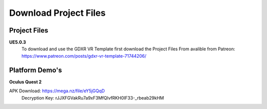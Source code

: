 Download Project Files 
======================

.. _Download:
 
 
Project Files
-------------------------------

**UE5.0.3**
 To download and use the GDXR VR Template first download the Project Files From avalible from Patreon:
 https://www.patreon.com/posts/gdxr-vr-template-71744206/


Platform Demo's  
-------------

**Oculus Quest 2**

APK Download: https://mega.nz/file/eY5jGQqD 
 Decryption Key: rJJXFGVakRu7a9xF3MfQlvfRKH0IF33-_rbeab29kHM
